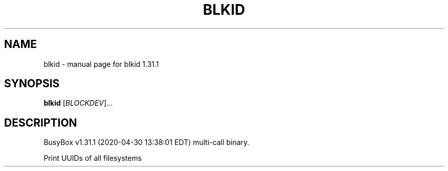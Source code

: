 .\" DO NOT MODIFY THIS FILE!  It was generated by help2man 1.47.8.
.TH BLKID "1" "April 2020" "Fidelix 1.0" "User Commands"
.SH NAME
blkid \- manual page for blkid 1.31.1
.SH SYNOPSIS
.B blkid
[\fI\,BLOCKDEV\/\fR]...
.SH DESCRIPTION
BusyBox v1.31.1 (2020\-04\-30 13:38:01 EDT) multi\-call binary.
.PP
Print UUIDs of all filesystems
